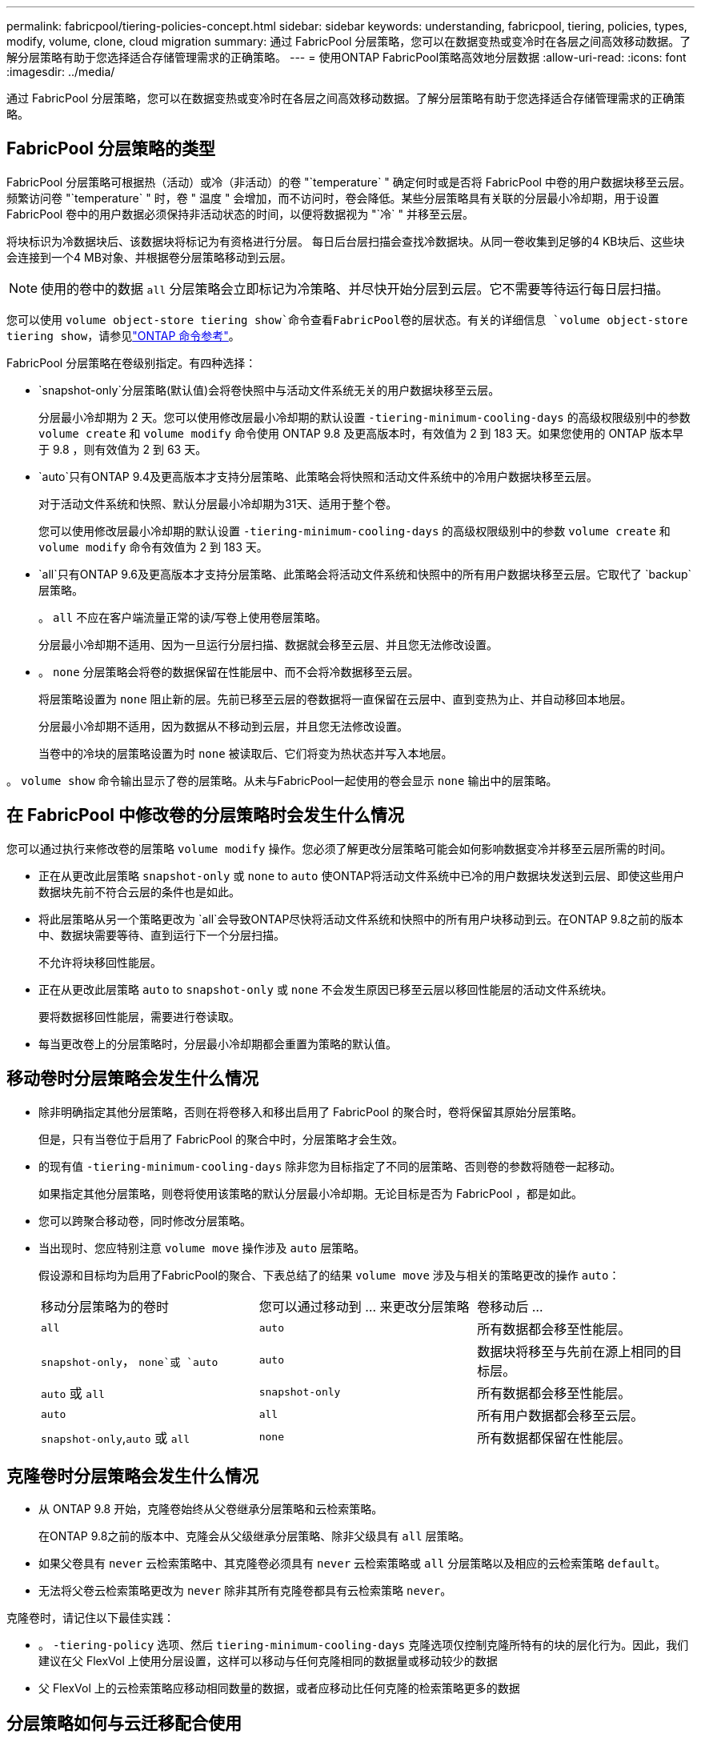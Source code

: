 ---
permalink: fabricpool/tiering-policies-concept.html 
sidebar: sidebar 
keywords: understanding, fabricpool, tiering, policies, types, modify, volume, clone, cloud migration 
summary: 通过 FabricPool 分层策略，您可以在数据变热或变冷时在各层之间高效移动数据。了解分层策略有助于您选择适合存储管理需求的正确策略。 
---
= 使用ONTAP FabricPool策略高效地分层数据
:allow-uri-read: 
:icons: font
:imagesdir: ../media/


[role="lead"]
通过 FabricPool 分层策略，您可以在数据变热或变冷时在各层之间高效移动数据。了解分层策略有助于您选择适合存储管理需求的正确策略。



== FabricPool 分层策略的类型

FabricPool 分层策略可根据热（活动）或冷（非活动）的卷 "`temperature` " 确定何时或是否将 FabricPool 中卷的用户数据块移至云层。频繁访问卷 "`temperature` " 时，卷 " 温度 " 会增加，而不访问时，卷会降低。某些分层策略具有关联的分层最小冷却期，用于设置 FabricPool 卷中的用户数据必须保持非活动状态的时间，以便将数据视为 "`冷` " 并移至云层。

将块标识为冷数据块后、该数据块将标记为有资格进行分层。  每日后台层扫描会查找冷数据块。从同一卷收集到足够的4 KB块后、这些块会连接到一个4 MB对象、并根据卷分层策略移动到云层。

[NOTE]
====
使用的卷中的数据 `all` 分层策略会立即标记为冷策略、并尽快开始分层到云层。它不需要等待运行每日层扫描。

====
您可以使用 `volume object-store tiering show`命令查看FabricPool卷的层状态。有关的详细信息 `volume object-store tiering show`，请参见link:https://docs.netapp.com/us-en/ontap-cli//volume-object-store-tiering-show.html["ONTAP 命令参考"^]。

FabricPool 分层策略在卷级别指定。有四种选择：

*  `snapshot-only`分层策略(默认值)会将卷快照中与活动文件系统无关的用户数据块移至云层。
+
分层最小冷却期为 2 天。您可以使用修改层最小冷却期的默认设置 `-tiering-minimum-cooling-days` 的高级权限级别中的参数 `volume create` 和 `volume modify` 命令使用 ONTAP 9.8 及更高版本时，有效值为 2 到 183 天。如果您使用的 ONTAP 版本早于 9.8 ，则有效值为 2 到 63 天。

*  `auto`只有ONTAP 9.4及更高版本才支持分层策略、此策略会将快照和活动文件系统中的冷用户数据块移至云层。
+
对于活动文件系统和快照、默认分层最小冷却期为31天、适用于整个卷。

+
您可以使用修改层最小冷却期的默认设置 `-tiering-minimum-cooling-days` 的高级权限级别中的参数 `volume create` 和 `volume modify` 命令有效值为 2 到 183 天。

*  `all`只有ONTAP 9.6及更高版本才支持分层策略、此策略会将活动文件系统和快照中的所有用户数据块移至云层。它取代了 `backup`层策略。
+
。 `all` 不应在客户端流量正常的读/写卷上使用卷层策略。

+
分层最小冷却期不适用、因为一旦运行分层扫描、数据就会移至云层、并且您无法修改设置。

* 。 `none` 分层策略会将卷的数据保留在性能层中、而不会将冷数据移至云层。
+
将层策略设置为 `none` 阻止新的层。先前已移至云层的卷数据将一直保留在云层中、直到变热为止、并自动移回本地层。

+
分层最小冷却期不适用，因为数据从不移动到云层，并且您无法修改设置。

+
当卷中的冷块的层策略设置为时 `none` 被读取后、它们将变为热状态并写入本地层。



。 `volume show` 命令输出显示了卷的层策略。从未与FabricPool一起使用的卷会显示 `none` 输出中的层策略。



== 在 FabricPool 中修改卷的分层策略时会发生什么情况

您可以通过执行来修改卷的层策略 `volume modify` 操作。您必须了解更改分层策略可能会如何影响数据变冷并移至云层所需的时间。

* 正在从更改此层策略 `snapshot-only` 或 `none` to `auto` 使ONTAP将活动文件系统中已冷的用户数据块发送到云层、即使这些用户数据块先前不符合云层的条件也是如此。
* 将此层策略从另一个策略更改为 `all`会导致ONTAP尽快将活动文件系统和快照中的所有用户块移动到云。在ONTAP 9.8之前的版本中、数据块需要等待、直到运行下一个分层扫描。
+
不允许将块移回性能层。

* 正在从更改此层策略 `auto` to `snapshot-only` 或 `none` 不会发生原因已移至云层以移回性能层的活动文件系统块。
+
要将数据移回性能层，需要进行卷读取。

* 每当更改卷上的分层策略时，分层最小冷却期都会重置为策略的默认值。




== 移动卷时分层策略会发生什么情况

* 除非明确指定其他分层策略，否则在将卷移入和移出启用了 FabricPool 的聚合时，卷将保留其原始分层策略。
+
但是，只有当卷位于启用了 FabricPool 的聚合中时，分层策略才会生效。

* 的现有值 `-tiering-minimum-cooling-days` 除非您为目标指定了不同的层策略、否则卷的参数将随卷一起移动。
+
如果指定其他分层策略，则卷将使用该策略的默认分层最小冷却期。无论目标是否为 FabricPool ，都是如此。

* 您可以跨聚合移动卷，同时修改分层策略。
* 当出现时、您应特别注意 `volume move` 操作涉及 `auto` 层策略。
+
假设源和目标均为启用了FabricPool的聚合、下表总结了的结果 `volume move` 涉及与相关的策略更改的操作 `auto`：

+
|===


| 移动分层策略为的卷时 | 您可以通过移动到 ... 来更改分层策略 | 卷移动后 ... 


 a| 
`all`
 a| 
`auto`
 a| 
所有数据都会移至性能层。



 a| 
`snapshot-only`， `none`或 `auto`
 a| 
`auto`
 a| 
数据块将移至与先前在源上相同的目标层。



 a| 
`auto` 或 `all`
 a| 
`snapshot-only`
 a| 
所有数据都会移至性能层。



 a| 
`auto`
 a| 
`all`
 a| 
所有用户数据都会移至云层。



 a| 
`snapshot-only`,`auto` 或 `all`
 a| 
`none`
 a| 
所有数据都保留在性能层。

|===




== 克隆卷时分层策略会发生什么情况

* 从 ONTAP 9.8 开始，克隆卷始终从父卷继承分层策略和云检索策略。
+
在ONTAP 9.8之前的版本中、克隆会从父级继承分层策略、除非父级具有 `all` 层策略。

* 如果父卷具有 `never` 云检索策略中、其克隆卷必须具有 `never` 云检索策略或 `all` 分层策略以及相应的云检索策略 `default`。
* 无法将父卷云检索策略更改为 `never` 除非其所有克隆卷都具有云检索策略 `never`。


克隆卷时，请记住以下最佳实践：

* 。 `-tiering-policy` 选项、然后 `tiering-minimum-cooling-days` 克隆选项仅控制克隆所特有的块的层化行为。因此，我们建议在父 FlexVol 上使用分层设置，这样可以移动与任何克隆相同的数据量或移动较少的数据
* 父 FlexVol 上的云检索策略应移动相同数量的数据，或者应移动比任何克隆的检索策略更多的数据




== 分层策略如何与云迁移配合使用

FabricPool 云数据检索由分层策略控制，分层策略可根据读取模式确定从云层到性能层的数据检索。读取模式可以是顺序模式，也可以是随机模式。

下表列出了每个策略的分层策略和云数据检索规则。

|===


| Tiering policy | 检索行为 


 a| 
无
 a| 
顺序和随机读取



 a| 
仅 Snapshot
 a| 
顺序和随机读取



 a| 
自动
 a| 
随机读取



 a| 
全部
 a| 
无数据检索

|===
从ONTAP 9.8开始、云迁移控制 `cloud-retrieval-policy` 选项会覆盖由层策略控制的默认云迁移或检索行为。

下表列出了支持的云检索策略及其检索行为。

|===


| 云检索策略 | 检索行为 


 a| 
default
 a| 
分层`d决定了应将哪些数据提取回、因此使用"默认"功能时、云数据检索不会发生任何变化,`" `cloud-retrieval-policy`。无论托管聚合类型如何，此策略都是任何卷的默认值。



 a| 
读写
 a| 
所有客户端驱动的数据读取都会从云层提取到性能层。



 a| 
从不
 a| 
客户端驱动的数据不会从云层提取到性能层



 a| 
提升
 a| 
* 对于分层策略 "`none ，` " ，所有云数据都会从云层提取到性能层
* 对于分层策略 " `snapshot-only ，` "AFS 数据将被提取。


|===
有关此过程中所述命令的更多信息，请参见link:https://docs.netapp.com/us-en/ontap-cli/["ONTAP 命令参考"^]。
